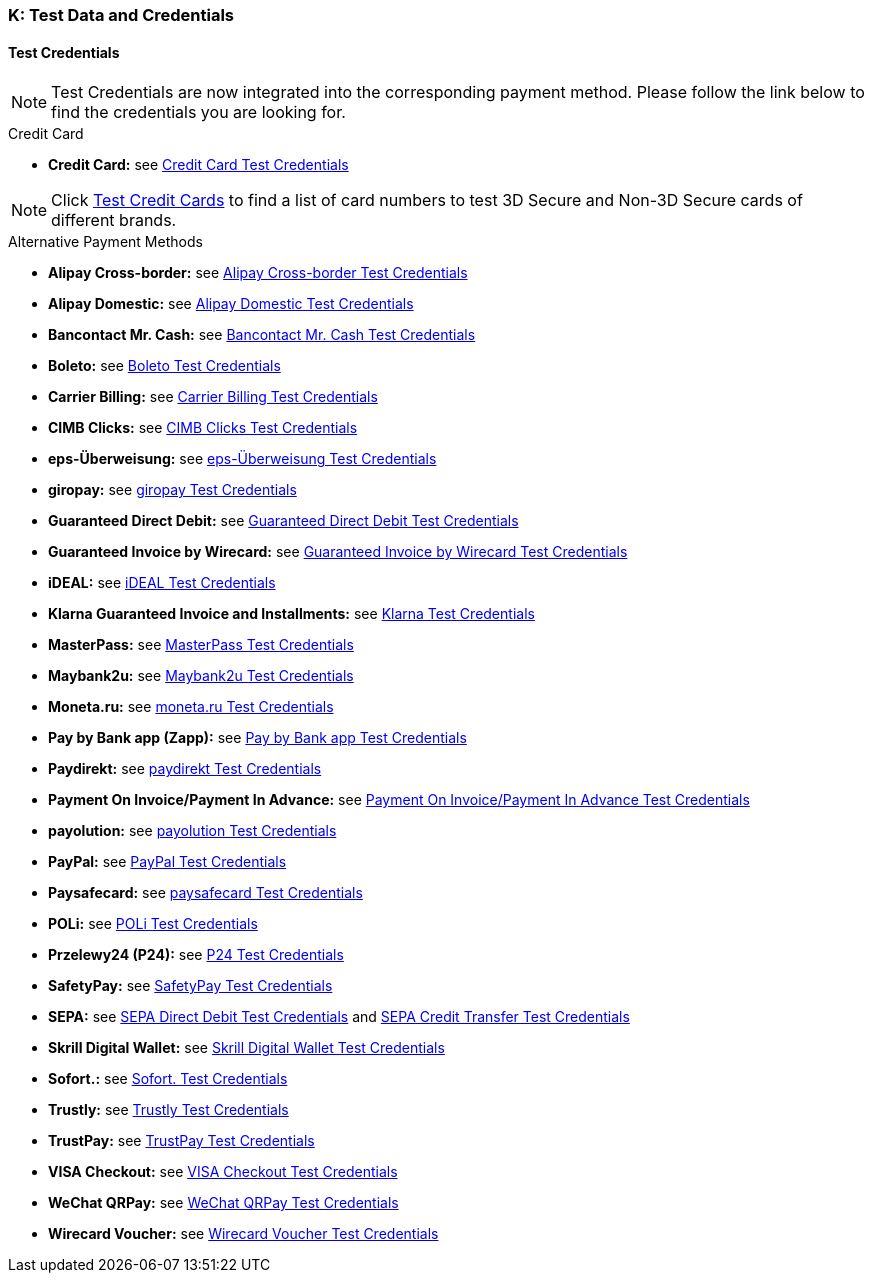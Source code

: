 [#AppendixK]
=== K: Test Data and Credentials

[#AppendixK_TestCredentials]
==== Test Credentials

NOTE: Test Credentials are now integrated into the corresponding payment method.
Please follow the link below to find the credentials you are looking
for.

.Credit Card

* *Credit Card:* see
<<CreditCard_TestCredentials, Credit Card Test Credentials>>

[NOTE]
====
Click <<API_CC_TestCards, Test Credit Cards>> to find a list of card numbers to
test 3D Secure and Non-3D Secure cards of different brands.
====

////
*UPOP:* see
<<UPOP_TestCredentials, UPOP Test Credentials>>
////
//-

.Alternative Payment Methods

* *Alipay Cross-border:* see
<<AlipayCrossBorder_TestCredentials, Alipay Cross-border Test Credentials>>
* *Alipay Domestic:* see
<<AlipayDomestic_TestCredentials, Alipay Domestic Test Credentials>>
* *Bancontact Mr. Cash:* see
<<BancontactMisterCash_TestCredentials, Bancontact Mr. Cash Test Credentials>>
* *Boleto:* see
<<Boleto_TestCredentials, Boleto Test Credentials>>
* *Carrier Billing:* see
<<CarrierBilling_TestCredentials, Carrier Billing Test Credentials>>
* *CIMB Clicks:* see
<<CIMBClicks_TestCredentials, CIMB Clicks Test Credentials>>
* *eps-Überweisung:* see
<<eps_TestCredentials, eps-Überweisung Test Credentials>>
* *giropay:* see
<<giropay_TestCredentials, giropay Test Credentials>>
* *Guaranteed Direct Debit:* see
<<GuaranteedDirectDebit_TestCredentials, Guaranteed Direct Debit Test Credentials>>
* *Guaranteed Invoice by Wirecard:* see
<<GuaranteedInvoice_TestCredentials, Guaranteed Invoice by Wirecard Test Credentials>>
* *iDEAL:* see
<<iDEAL_TestCredentials, iDEAL Test Credentials>>
* *Klarna Guaranteed Invoice and Installments:* see
<<Klarna_TestCredentials, Klarna Test Credentials>>
* *MasterPass:* see
<<API_MasterPass_TestCredentials, MasterPass Test Credentials>>
* *Maybank2u:* see
<<Maybank2u_TestCredentials, Maybank2u Test Credentials>>
* *Moneta.ru:* see
<<monetaRu_TestCredentials, moneta.ru Test Credentials>>
//* *paybox:* see<<paybox_TestCredentials, paybox Test Credentials>>
* *Pay by Bank app (Zapp):* see
<<PaybyBankapp_TestCredentials, Pay by Bank app Test Credentials>>
* *Paydirekt:* see
<<paydirekt_TestCredentials, paydirekt Test Credentials>>
* *Payment On Invoice/Payment In Advance:* see
<<POIPIA_TestCredentials, Payment On Invoice/Payment In Advance Test Credentials>>
* *payolution:* see
<<payolution_TestCredentials, payolution Test Credentials>>
* *PayPal:* see
<<PayPal_TestCredentials, PayPal Test Credentials>>
* *Paysafecard:* see
<<paysafecard_TestCredentials, paysafecard Test Credentials>>
* *POLi:* see
<<POLi_TestCredentials, POLi Test Credentials>>
* *Przelewy24 (P24):* see
<<Przelewy24_TestCredentials, P24 Test Credentials>>
* *SafetyPay:* see
<<SafetyPay_TestCredentials, SafetyPay Test Credentials>>
* *SEPA:* see
<<SEPADirectDebit_TestCredentials, SEPA Direct Debit Test Credentials>> and
<<SEPACreditTransfer_TestCredentials, SEPA Credit Transfer Test Credentials>>
* *Skrill Digital Wallet:* see
<<SkrillDigitalWallet_TestCredentials, Skrill Digital Wallet Test Credentials>>
* *Sofort.:* see
<<Sofort_TestCredentials, Sofort. Test Credentials>>
* *Trustly:* see
<<Trustly_TestCredentials, Trustly Test Credentials>>
* *TrustPay:* see
<<TrustPay_TestCredentials, TrustPay Test Credentials>>
* *VISA Checkout:* see
<<VISACheckout_TestCredentials, VISA Checkout Test Credentials>>
* *WeChat QRPay:* see
<<WeChatQRPay_TestCredentials, WeChat QRPay Test Credentials>>
* *Wirecard Voucher:* see
<<WirecardVoucher_TestCredentials, Wirecard Voucher Test Credentials>>
//-

